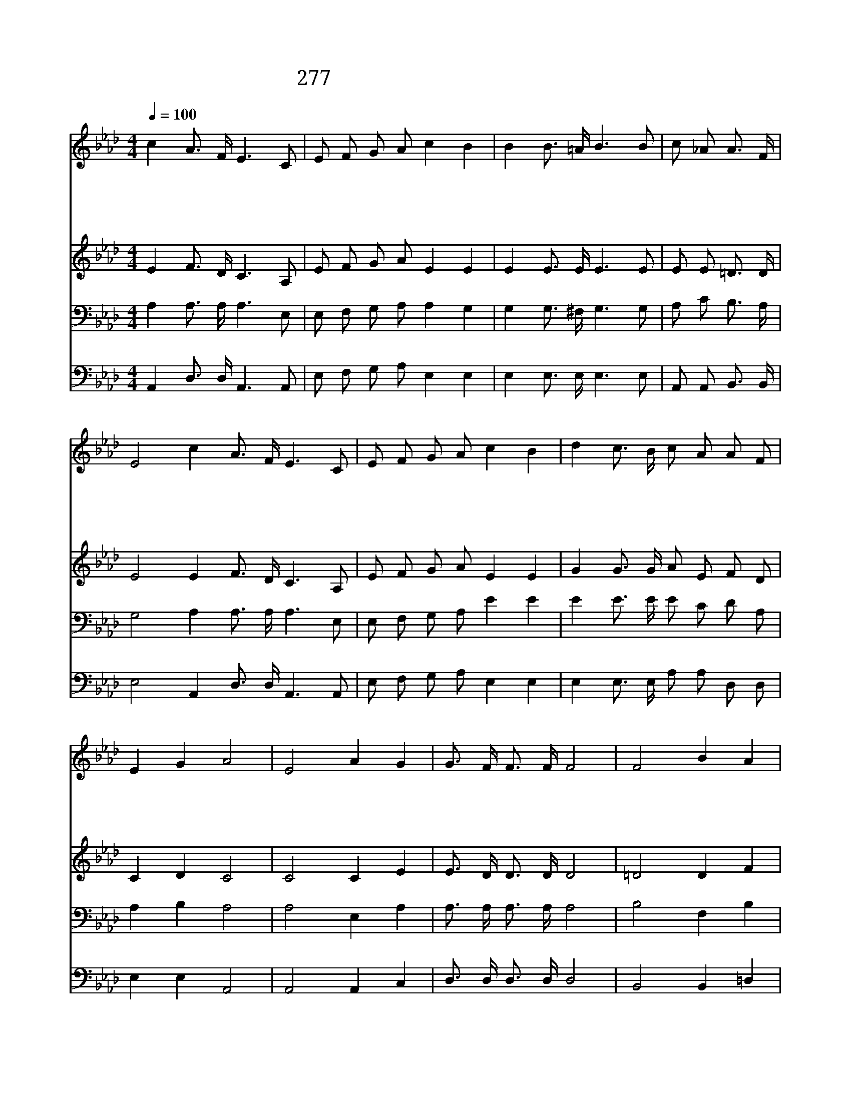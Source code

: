 X:499
T:277 흑암에 사는 백성들을 보라
Z:J.McGranahan/J.McGranahan
Z:Copyright July 6th 2000 by 전도환
Z:All Rights Reserved
%%score 1 2 3 4
L:1/16
Q:1/4=100
M:4/4
I:linebreak $
K:Ab
V:1 treble
V:2 treble
V:3 bass
V:4 bass
V:1
 c4 A3 F E6 C2 | E2 F2 G2 A2 c4 B4 | B4 B3 =A B6 B2 | c2 _A2 A3 F | E8 c4 A3 F E6 C2 | %5
w: 흑 암 에 사 는|백 성 들 을 보 라|수 많 은 심 령|멸 망 하 겠|네 그 누 가 갈 까|
w: 구 원 의 문 은|넓 게 열 렸 으 니|십 자 가 군 병|일 어 나 거|라 너 희 의 힘 을|
w: 왜 너 는 멸 망|길 을 가 려 느 냐|주 음 성 듣 고|응 답 하 여|라 널 구 원 하 려|
w: 온 천 하 만 민|승 리 의 그 날 에|영 광 과 찬 송|주 께 드 리|네 속 죄 함 받 아|
 E2 F2 G2 A2 c4 B4 | d4 c3 B c2 A2 A2 F2 | E4 G4 A8 | E8 A4 G4 | G3 F F3 F F8 | F8 B4 A4 | %11
w: 주 의 복 음 들 고|생 명 을 구 원 하 는|곳 으 로||||
w: 하 나 로 뭉 쳐 서|죄 악 의 쇠 사 슬 을|끊 어 라|큰 권 세|주 께 있 으 니|큰 권 세|
w: 예 수 죽 었 으 니|생 명 의 이 복 음 을|전 하 라||||
w: 구 원 받 았 으 니|기 쁘 게 할 렐 루 야|부 르 세||||
 A3 G G3 G G8 | E2 E2 F2 G2 A3 A A2 c2 | c4 B4 d4 c2 e2 | e4 d2 B2 A4 =G4 | B8 A8 |] |] %17
w: ||||||
w: 주 께 있 으 니|너 는 가 서 주 의 복 음|전 하 라 주 가|너 항 상 지 키|리 라||
w: ||||||
w: ||||||
V:2
 E4 F3 D C6 A,2 | E2 F2 G2 A2 E4 E4 | E4 E3 E E6 E2 | E2 E2 =D3 D | E8 E4 F3 D C6 A,2 | %5
 E2 F2 G2 A2 E4 E4 | G4 G3 G A2 E2 F2 D2 | C4 D4 C8 | C8 C4 E4 | E3 D D3 D D8 | =D8 D4 F4 | %11
 F3 E E3 E E8 | E2 E2 F2 G2 A3 A A2 A2 | A4 G4 F4 E2 _G2 | _G4 F2 D2 C4 D4 | D8 C8 |] |] %17
V:3
 A,4 A,3 A, A,6 E,2 | E,2 F,2 G,2 A,2 A,4 G,4 | G,4 G,3 ^F, G,6 G,2 | A,2 C2 B,3 A, | %4
 G,8 A,4 A,3 A, A,6 E,2 | E,2 F,2 G,2 A,2 E4 E4 | E4 E3 E E2 C2 D2 A,2 | A,4 B,4 A,8 | %8
 A,8 E,4 A,4 | A,3 A, A,3 A, A,8 | B,8 F,4 B,4 | B,3 B, B,3 B, B,8 | %12
 E,2 E,2 F,2 G,2 A,3 A, A,2 E2 | E4 E4 D4 E2 A,2 | A,4 A,2 A,2 A,4 B,4 | G,8 A,8 |] |] %17
V:4
 A,,4 D,3 D, A,,6 A,,2 | E,2 F,2 G,2 A,2 E,4 E,4 | E,4 E,3 E, E,6 E,2 | A,,2 A,,2 B,,3 B,, | %4
 E,8 A,,4 D,3 D, A,,6 A,,2 | E,2 F,2 G,2 A,2 E,4 E,4 | E,4 E,3 E, A,2 A,2 D,2 D,2 | E,4 E,4 A,,8 | %8
 A,,8 A,,4 C,4 | D,3 D, D,3 D, D,8 | B,,8 B,,4 =D,4 | E,3 E, E,3 E, E,8 | %12
 E,2 E,2 F,2 G,2 A,3 A, A,2 A,2 | E,4 E,4 A,4 A,2 C,2 | D,4 D,2 D,2 E,4 E,4 | E,8 A,,8 |] |] %17
